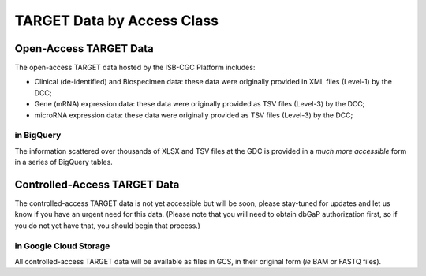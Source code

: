 TARGET Data by Access Class
#############################

Open-Access TARGET Data
=========================

The open-access TARGET data hosted by the ISB-CGC Platform includes:

* Clinical (de-identified) and Biospecimen data: these data were originally provided in XML files (Level-1) by the DCC;
* Gene (mRNA) expression data:  these data were originally provided as TSV files (Level-3) by the DCC;
* microRNA expression data:  these data were originally provided as TSV files (Level-3) by the DCC;

.. _in_BigQuery:

in BigQuery
-----------

The information scattered over thousands of XLSX and TSV files at the GDC is provided in 
a *much more accessible* form in
a series of BigQuery tables.

Controlled-Access TARGET Data
===============================

The controlled-access TARGET data is not yet accessible but will be soon, please
stay-tuned for updates and let us know if you have an urgent need for this data.
(Please note that you will need to obtain dbGaP authorization first, so if you
do not yet have that, you should begin that process.)

in Google Cloud Storage
-----------------------

All controlled-access TARGET data will be available as files in GCS, in their original form
(*ie* BAM or FASTQ files).

